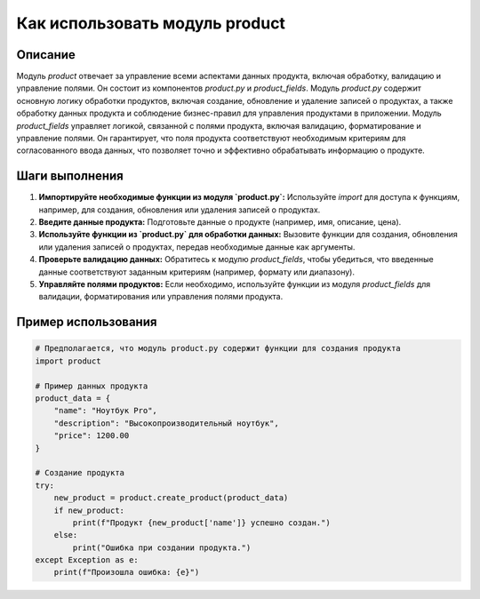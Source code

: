 Как использовать модуль product
========================================================================================
Описание
-------------------------
Модуль `product` отвечает за управление всеми аспектами данных продукта, включая обработку, валидацию и управление полями. Он состоит из компонентов `product.py` и `product_fields`.  Модуль `product.py` содержит основную логику обработки продуктов, включая создание, обновление и удаление записей о продуктах, а также обработку данных продукта и соблюдение бизнес-правил для управления продуктами в приложении. Модуль `product_fields` управляет логикой, связанной с полями продукта, включая валидацию, форматирование и управление полями. Он гарантирует, что поля продукта соответствуют необходимым критериям для согласованного ввода данных, что позволяет точно и эффективно обрабатывать информацию о продукте.

Шаги выполнения
-------------------------
1. **Импортируйте необходимые функции из модуля `product.py`:**  Используйте `import` для доступа к функциям, например, для создания, обновления или удаления записей о продуктах.  
2. **Введите данные продукта:**  Подготовьте данные о продукте (например, имя, описание, цена).
3. **Используйте функции из `product.py` для обработки данных:** Вызовите функции для создания, обновления или удаления записей о продуктах, передав необходимые данные как аргументы.
4. **Проверьте валидацию данных:** Обратитесь к модулю `product_fields`, чтобы убедиться, что введенные данные соответствуют заданным критериям (например, формату или диапазону).
5. **Управляйте полями продуктов:**  Если необходимо, используйте функции из модуля `product_fields` для валидации, форматирования или управления полями продукта.


Пример использования
-------------------------
.. code-block:: python

    # Предполагается, что модуль product.py содержит функции для создания продукта
    import product

    # Пример данных продукта
    product_data = {
        "name": "Ноутбук Pro",
        "description": "Высокопроизводительный ноутбук",
        "price": 1200.00
    }

    # Создание продукта
    try:
        new_product = product.create_product(product_data)
        if new_product:
            print(f"Продукт {new_product['name']} успешно создан.")
        else:
            print("Ошибка при создании продукта.")
    except Exception as e:
        print(f"Произошла ошибка: {e}")